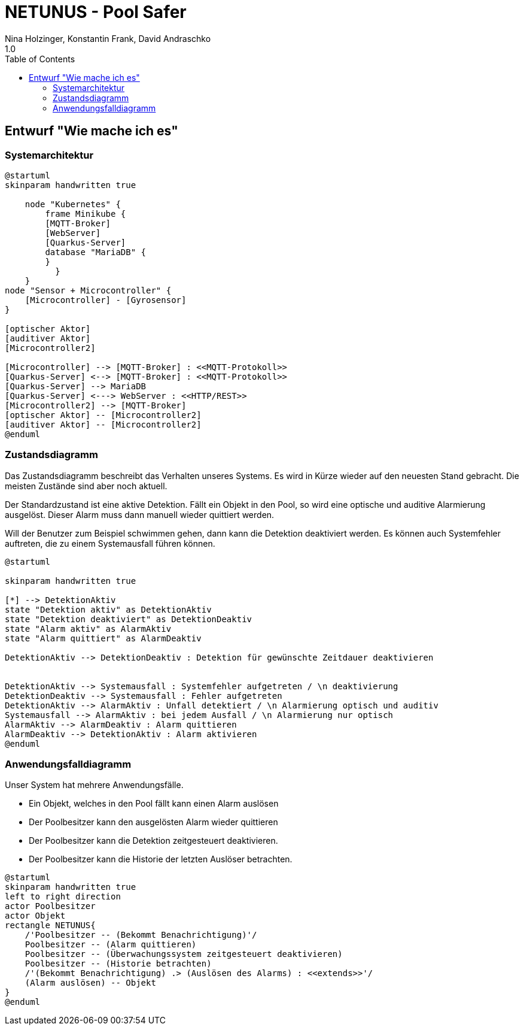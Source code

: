 = NETUNUS - Pool Safer
Nina Holzinger, Konstantin Frank, David Andraschko
1.0
:sourcedir: ../src/main/java
:icons: font
:toc: left

== Entwurf "Wie mache ich es"

=== Systemarchitektur

[plantuml]
----
@startuml
skinparam handwritten true

    node "Kubernetes" {
        frame Minikube {
        [MQTT-Broker]
        [WebServer]
        [Quarkus-Server]
        database "MariaDB" {
        }
          }
    }
node "Sensor + Microcontroller" {
    [Microcontroller] - [Gyrosensor]
}

[optischer Aktor]
[auditiver Aktor]
[Microcontroller2]

[Microcontroller] --> [MQTT-Broker] : <<MQTT-Protokoll>>
[Quarkus-Server] <--> [MQTT-Broker] : <<MQTT-Protokoll>>
[Quarkus-Server] --> MariaDB
[Quarkus-Server] <---> WebServer : <<HTTP/REST>>
[Microcontroller2] --> [MQTT-Broker]
[optischer Aktor] -- [Microcontroller2]
[auditiver Aktor] -- [Microcontroller2]
@enduml
----

=== Zustandsdiagramm

Das Zustandsdiagramm beschreibt das Verhalten unseres Systems. Es wird in Kürze wieder auf
den neuesten Stand gebracht. Die meisten Zustände sind aber noch aktuell.

Der Standardzustand ist eine aktive Detektion. Fällt ein Objekt in den Pool, so wird
eine optische und auditive Alarmierung ausgelöst. Dieser Alarm muss dann manuell wieder
quittiert werden.

Will der Benutzer zum Beispiel schwimmen gehen, dann kann die Detektion deaktiviert
werden. Es können auch Systemfehler auftreten, die zu einem
Systemausfall führen können.

[plantuml]
----
@startuml

skinparam handwritten true

[*] --> DetektionAktiv
state "Detektion aktiv" as DetektionAktiv
state "Detektion deaktiviert" as DetektionDeaktiv
state "Alarm aktiv" as AlarmAktiv
state "Alarm quittiert" as AlarmDeaktiv

DetektionAktiv --> DetektionDeaktiv : Detektion für gewünschte Zeitdauer deaktivieren


DetektionAktiv --> Systemausfall : Systemfehler aufgetreten / \n deaktivierung
DetektionDeaktiv --> Systemausfall : Fehler aufgetreten
DetektionAktiv --> AlarmAktiv : Unfall detektiert / \n Alarmierung optisch und auditiv
Systemausfall --> AlarmAktiv : bei jedem Ausfall / \n Alarmierung nur optisch
AlarmAktiv --> AlarmDeaktiv : Alarm quittieren
AlarmDeaktiv --> DetektionAktiv : Alarm aktivieren
@enduml
----

=== Anwendungsfalldiagramm

Unser System hat mehrere Anwendungsfälle.

* Ein Objekt, welches in den Pool fällt kann einen Alarm auslösen
* Der Poolbesitzer kann den ausgelösten Alarm wieder quittieren
* Der Poolbesitzer kann die Detektion zeitgesteuert deaktivieren.
* Der Poolbesitzer kann die Historie der letzten Auslöser betrachten.

[plantuml]
----
@startuml
skinparam handwritten true
left to right direction
actor Poolbesitzer
actor Objekt
rectangle NETUNUS{
    /'Poolbesitzer -- (Bekommt Benachrichtigung)'/
    Poolbesitzer -- (Alarm quittieren)
    Poolbesitzer -- (Überwachungssystem zeitgesteuert deaktivieren)
    Poolbesitzer -- (Historie betrachten)
    /'(Bekommt Benachrichtigung) .> (Auslösen des Alarms) : <<extends>>'/
    (Alarm auslösen) -- Objekt
}
@enduml
----


////
=== Youtrack-Diagram-Sprints
image::youtrack-diagram-sprints.png[Youtrack-Diagram-Sprints]

=== Youtrack-Diagram-Epic
image::youtrack-diagram-epic.png[Youtrack-Diagram-Epic]////

